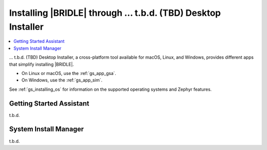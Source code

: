 .. _gs_assistant:

Installing |BRIDLE| through ... t.b.d. (TBD) Desktop Installer
##############################################################

.. contents::
   :local:
   :depth: 2

... t.b.d. (TBD) Desktop Installer, a cross-platform tool available for
macOS, Linux, and Windows, provides different apps that simplify installing
|BRIDLE|.

* On Linux or macOS, use the :ref:`gs_app_gsa`.
* On Windows, use the :ref:`gs_app_sim`.

See :ref:`gs_installing_os` for information on the supported operating systems
and Zephyr features.

.. _gs_app_gsa:

Getting Started Assistant
*************************

t.b.d.

.. _gs_app_sim:

System Install Manager
**********************

t.b.d.
